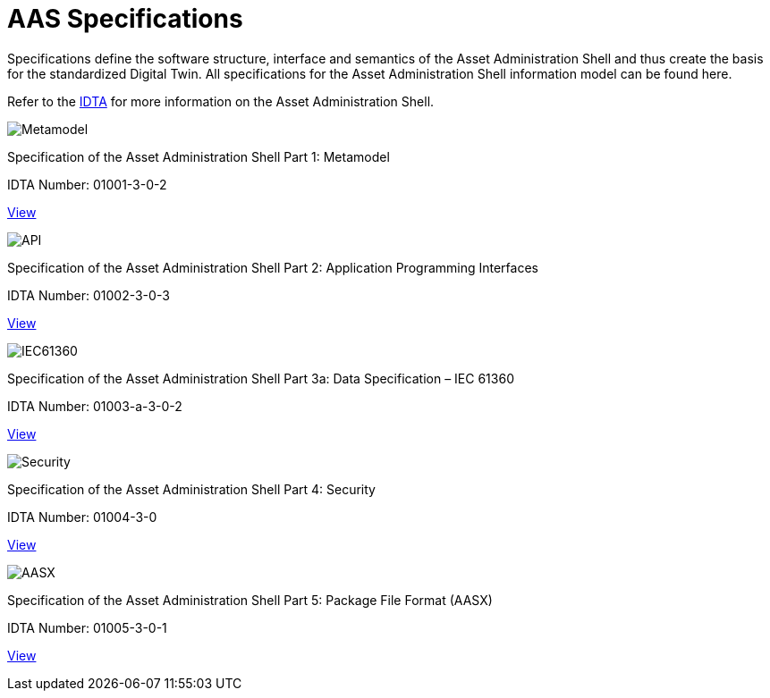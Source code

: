= AAS Specifications

[.lead-paragraph]
Specifications define the software structure, interface and semantics of the Asset Administration Shell and thus create the basis for the standardized Digital Twin. All specifications for the Asset Administration Shell information model can be found here.

:part-1-mainpage: IDTA-01001:ROOT:index.adoc
:part-2-mainpage: IDTA-01002:ROOT:index.adoc
:part-3a-mainpage: IDTA-01003-a:ROOT:index.adoc
:part-4-mainpage: IDTA-01004:ROOT:index.adoc
:part-5-mainpage: IDTA-01005:ROOT:index.adoc

[.text-center.margin-bottom-2]
Refer to the https://industrialdigitaltwin.org[IDTA,window=_blank] for more information on the Asset Administration Shell.

[.specs-container]
--
[.spec-card]
--
[.image-box]
image::IDTA-01001.png[Metamodel,xref={part-1-mainpage}, window=_blank, opts=nofollow]
[.text-box]
--
[.spec-title]
Specification of the Asset Administration Shell Part 1: Metamodel
[.spec-number]
IDTA Number: 01001-3-0-2
--
[.view-button]
xref:{part-1-mainpage}[View]
--

[.spec-card]
--
[.image-box]
image::IDTA-01002.png[API,xref={part-2-mainpage}, window=_blank, opts=nofollow]
[.text-box]
--
[.spec-title]
Specification of the Asset Administration Shell Part 2: Application Programming Interfaces
[.spec-number]
IDTA Number: 01002-3-0-3
--
[.view-button]
xref:{part-2-mainpage}[View]
--

[.spec-card]
--
[.image-box]
image::IDTA-01003-a.png[IEC61360,xref={part-3a-mainpage}, window=_blank, opts=nofollow]
[.text-box]
--
[.spec-title]
Specification of the Asset Administration Shell Part 3a: Data Specification – IEC 61360
[.spec-number]
IDTA Number: 01003-a-3-0-2
--
[.view-button]
xref:{part-3a-mainpage}[View]
--

[.spec-card]
--
[.image-box]
image::IDTA-01004.png[Security,xref={part-4-mainpage}, window=_blank, opts=nofollow]
[.text-box]
--
[.spec-title]
Specification of the Asset Administration Shell Part 4: Security
[.spec-number]
IDTA Number: 01004-3-0
--
[.view-button]
xref:{part-4-mainpage}[View]
--

[.spec-card]
--
[.image-box]
image::IDTA-01005.png[AASX,xref={part-5-mainpage}, window=_blank, opts=nofollow]
[.text-box]
--
[.spec-title]
Specification of the Asset Administration Shell Part 5: Package File Format (AASX)
[.spec-number]
IDTA Number: 01005-3-0-1
--
[.view-button]
xref:{part-5-mainpage}[View]
--
--

[.custom-style]
--
ifdef::backend-pdf[]
[%hardbreaks]
endif::[]
--

